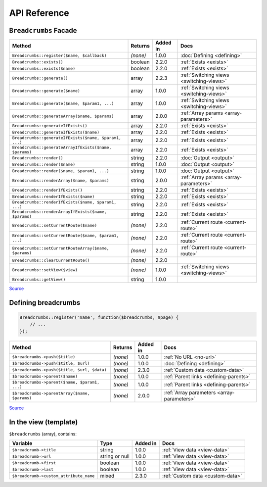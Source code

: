 ################################################################################
 API Reference
################################################################################

.. only:: html

    .. contents::
        :local:


================================================================================
 ``Breadcrumbs`` Facade
================================================================================

========================================================  ==========  ==========  ============================
 Method                                                    Returns     Added in    Docs
========================================================  ==========  ==========  ============================
 ``Breadcrumbs::register($name, $callback)``               *(none)*    1.0.0       :doc:`Defining <defining>`
 ``Breadcrumbs::exists()``                                 boolean     2.2.0       :ref:`Exists <exists>`
 ``Breadcrumbs::exists($name)``                            boolean     2.2.0       :ref:`Exists <exists>`
 ``Breadcrumbs::generate()``                               array       2.2.3       :ref:`Switching views <switching-views>`
 ``Breadcrumbs::generate($name)``                          array       1.0.0       :ref:`Switching views <switching-views>`
 ``Breadcrumbs::generate($name, $param1, ...)``            array       1.0.0       :ref:`Switching views <switching-views>`
 ``Breadcrumbs::generateArray($name, $params)``            array       2.0.0       :ref:`Array params <array-parameters>`
 ``Breadcrumbs::generateIfExists()``                       array       2.2.0       :ref:`Exists <exists>`
 ``Breadcrumbs::generateIfExists($name)``                  array       2.2.0       :ref:`Exists <exists>`
 ``Breadcrumbs::generateIfExists($name, $param1, ...)``    array       2.2.0       :ref:`Exists <exists>`
 ``Breadcrumbs::generateArrayIfExists($name, $params)``    array       2.2.0       :ref:`Exists <exists>`
 ``Breadcrumbs::render()``                                 string      2.2.0       :doc:`Output <output>`
 ``Breadcrumbs::render($name)``                            string      1.0.0       :doc:`Output <output>`
 ``Breadcrumbs::render($name, $param1, ...)``              string      1.0.0       :doc:`Output <output>`
 ``Breadcrumbs::renderArray($name, $params)``              string      2.0.0       :ref:`Array params <array-parameters>`
 ``Breadcrumbs::renderIfExists()``                         string      2.2.0       :ref:`Exists <exists>`
 ``Breadcrumbs::renderIfExists($name)``                    string      2.2.0       :ref:`Exists <exists>`
 ``Breadcrumbs::renderIfExists($name, $param1, ...)``      string      2.2.0       :ref:`Exists <exists>`
 ``Breadcrumbs::renderArrayIfExists($name, $params)``      string      2.2.0       :ref:`Exists <exists>`
 ``Breadcrumbs::setCurrentRoute($name)``                   *(none)*    2.2.0       :ref:`Current route <current-route>`
 ``Breadcrumbs::setCurrentRoute($name, $param1, ...)``     *(none)*    2.2.0       :ref:`Current route <current-route>`
 ``Breadcrumbs::setCurrentRouteArray($name, $params)``     *(none)*    2.2.0       :ref:`Current route <current-route>`
 ``Breadcrumbs::clearCurrentRoute()``                      *(none)*    2.2.0
 ``Breadcrumbs::setView($view)``                           *(none)*    1.0.0       :ref:`Switching views <switching-views>`
 ``Breadcrumbs::getView()``                                string      1.0.0
========================================================  ==========  ==========  ============================

`Source <https://github.com/davejamesmiller/laravel-breadcrumbs/blob/develop/src/Manager.php>`__


================================================================================
 Defining breadcrumbs
================================================================================

.. code-block:: php

    Breadcrumbs::register('name', function($breadcrumbs, $page) {
        // ...
    });


========================================================  ==========  ==========  ============================
 Method                                                    Returns     Added in    Docs
========================================================  ==========  ==========  ============================
 ``$breadcrumbs->push($title)``                            *(none)*    1.0.0       :ref:`No URL <no-url>`
 ``$breadcrumbs->push($title, $url)``                      *(none)*    1.0.0       :doc:`Defining <defining>`
 ``$breadcrumbs->push($title, $url, $data)``               *(none)*    2.3.0       :ref:`Custom data <custom-data>`
 ``$breadcrumbs->parent($name)``                           *(none)*    1.0.0       :ref:`Parent links <defining-parents>`
 ``$breadcrumbs->parent($name, $param1, ...)``             *(none)*    1.0.0       :ref:`Parent links <defining-parents>`
 ``$breadcrumbs->parentArray($name, $params)``             *(none)*    2.0.0       :ref:`Array parameters <array-parameters>`
========================================================  ==========  ==========  ============================

`Source <https://github.com/davejamesmiller/laravel-breadcrumbs/blob/develop/src/Generator.php>`__


================================================================================
 In the view (template)
================================================================================

``$breadcrumbs`` (array), contains:

========================================================  ================  ==========  ============================
 Variable                                                  Type              Added in    Docs
========================================================  ================  ==========  ============================
 ``$breadcrumb->title``                                    string            1.0.0       :ref:`View data <view-data>`
 ``$breadcrumb->url``                                      string or null    1.0.0       :ref:`View data <view-data>`
 ``$breadcrumb->first``                                    boolean           1.0.0       :ref:`View data <view-data>`
 ``$breadcrumb->last``                                     boolean           1.0.0       :ref:`View data <view-data>`
 ``$breadcrumb->custom_attribute_name``                    mixed             2.3.0       :ref:`Custom data <custom-data>`
========================================================  ================  ==========  ============================
